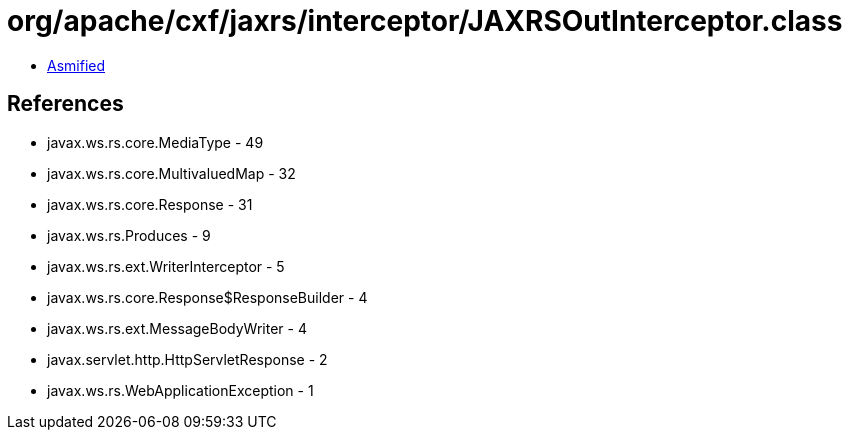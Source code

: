 = org/apache/cxf/jaxrs/interceptor/JAXRSOutInterceptor.class

 - link:JAXRSOutInterceptor-asmified.java[Asmified]

== References

 - javax.ws.rs.core.MediaType - 49
 - javax.ws.rs.core.MultivaluedMap - 32
 - javax.ws.rs.core.Response - 31
 - javax.ws.rs.Produces - 9
 - javax.ws.rs.ext.WriterInterceptor - 5
 - javax.ws.rs.core.Response$ResponseBuilder - 4
 - javax.ws.rs.ext.MessageBodyWriter - 4
 - javax.servlet.http.HttpServletResponse - 2
 - javax.ws.rs.WebApplicationException - 1
